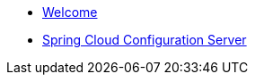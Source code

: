 * xref:index.adoc[Welcome]
* xref:spring-cloud-configuration-server.adoc[Spring Cloud Configuration Server]
